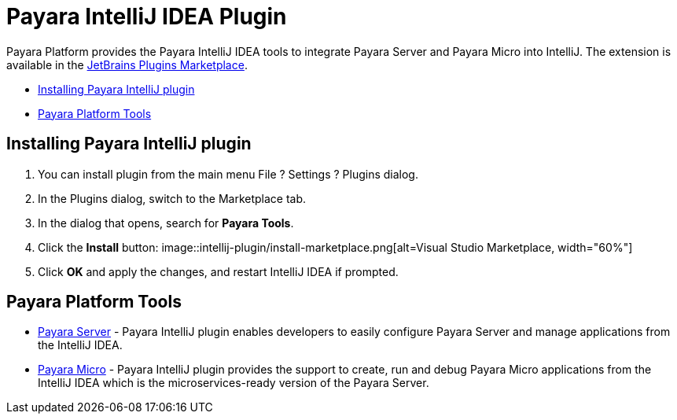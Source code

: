 = Payara IntelliJ IDEA Plugin

Payara Platform provides the Payara IntelliJ IDEA tools to integrate Payara Server and Payara Micro into IntelliJ.
The extension is available in the https://plugins.jetbrains.com/plugin/15114-payara-tools[JetBrains Plugins Marketplace].

* <<installing-plugin,Installing Payara IntelliJ plugin>>
* <<tools,Payara Platform Tools>>

[[installing-plugin]]
== Installing Payara IntelliJ plugin

1. You can install plugin from the main menu File ? Settings ? Plugins dialog.

2. In the Plugins dialog, switch to the Marketplace tab.

3. In the dialog that opens, search for *Payara Tools*.

4. Click the *Install* button:
image::intellij-plugin/install-marketplace.png[alt=Visual Studio Marketplace, width="60%"]

5. Click *OK* and apply the changes, and restart IntelliJ IDEA if prompted.

[[tools]]
== Payara Platform Tools

* xref:documentation/ecosystem/intellij-plugin/payara-server.adoc[Payara Server] - 
Payara IntelliJ plugin enables developers to easily configure Payara Server and 
manage applications from the IntelliJ IDEA.

* xref:documentation/ecosystem/intellij-plugin/payara-micro.adoc[Payara Micro] - 
Payara IntelliJ plugin provides the support to create, run and debug Payara Micro 
applications from the IntelliJ IDEA which is the microservices-ready version of the Payara Server.


